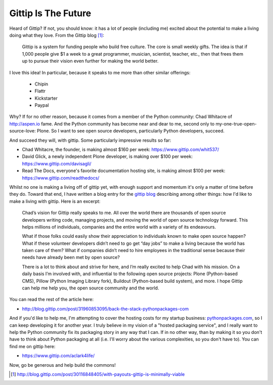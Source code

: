Gittip Is The Future
====================

.. post:: 2012/09/21
    :category: Misc, Pillow

Heard of Gittip? If not, you should know: it has a lot of people (including me) excited about the potential to make a living doing what they love. From the Gittip blog [1]_:

    Gittip is a system for funding people who build free culture. The core is small weekly gifts. The idea is that if 1,000 people give $1 a week to a great programmer, musician, scientist, teacher, etc., then that frees them up to pursue their vision even further for making the world better.

I love this idea! In particular, because it speaks to me more than other similar offerings:

    - Chipin
    - Flattr
    - Kickstarter
    - Paypal

Why? If for no other reason, because it comes from a member of the Python community: Chad Whitacre of http://aspen.io fame. And the Python community has become near and dear to me, second only to my-one-true-open-source-love: Plone. So I want to see open source developers, particularly Python developers, succeed.

.. image:: https://raw.github.com/ACLARKNET/blog/gh-pages/images/gittip.png
    :alt: alternate text

And succeed they will, with gittip. Some particularly impressive results so far: 

- Chad Whitacre, the founder, is making almost $160 per week: https://www.gittip.com/whit537/
- David Glick, a newly independent Plone developer, is making over $100 per week: https://www.gittip.com/davisagli/
- Read The Docs, everyone's favorite documentation hosting site, is making almost $100 per week: https://www.gittip.com/readthedocs/

Whilst no one is making a living off of gittip yet, with enough support and momentum it's only a matter of time before they do. Toward that end, I have written a blog entry for the `gittip blog`_ describing among other things: how I'd like to make a living with gittip. Here is an excerpt:

    Chad’s vision for Gittip really speaks to me. All over the world there are thousands of open source developers writing code, managing projects, and moving the world of open source technology forward. This helps millions of individuals, companies and the entire world with a variety of its endeavours.

    What if those folks could easily show their appreciation to individuals known to make open source happen? What if these volunteer developers didn’t need to go get “day jobs” to make a living because the world has taken care of them? What if companies didn’t need to hire employees in the traditional sense because their needs have already been met by open source?

    There is a lot to think about and strive for here, and I’m really excited to help Chad with his mission. On a daily basis I’m involved with, and influential to the following open source projects: Plone (Python-based CMS), Pillow (Python Imaging Library fork), Buildout (Python-based build system), and more. I hope Gittip can help me help you, the open source community and the world.

You can read the rest of the article here:

- http://blog.gittip.com/post/31960853095/back-the-stack-pythonpackages-com

And if you'd like to help me, I'm attempting to cover the hosting costs for my startup business: `pythonpackages.com`_, so I can keep developing it for another year. I truly believe in my vision of a "hosted packaging service", and I really want to help the Python community fix its packaging story in any way that I can. If in no other way, than by making it so you don't have to think about Python packaging at all (i.e. I'll worry about the various complexities, so you don't have to). You can find me on gittip here:

- https://www.gittip.com/aclark4life/

Now, go be generous and help build the commons!

.. [1] http://blog.gittip.com/post/30116848405/with-payouts-gittip-is-minimally-viable

.. _`gittip blog`: http://blog.gittip.com

.. _`pythonpackages.com`: http://pythonpackages.com
